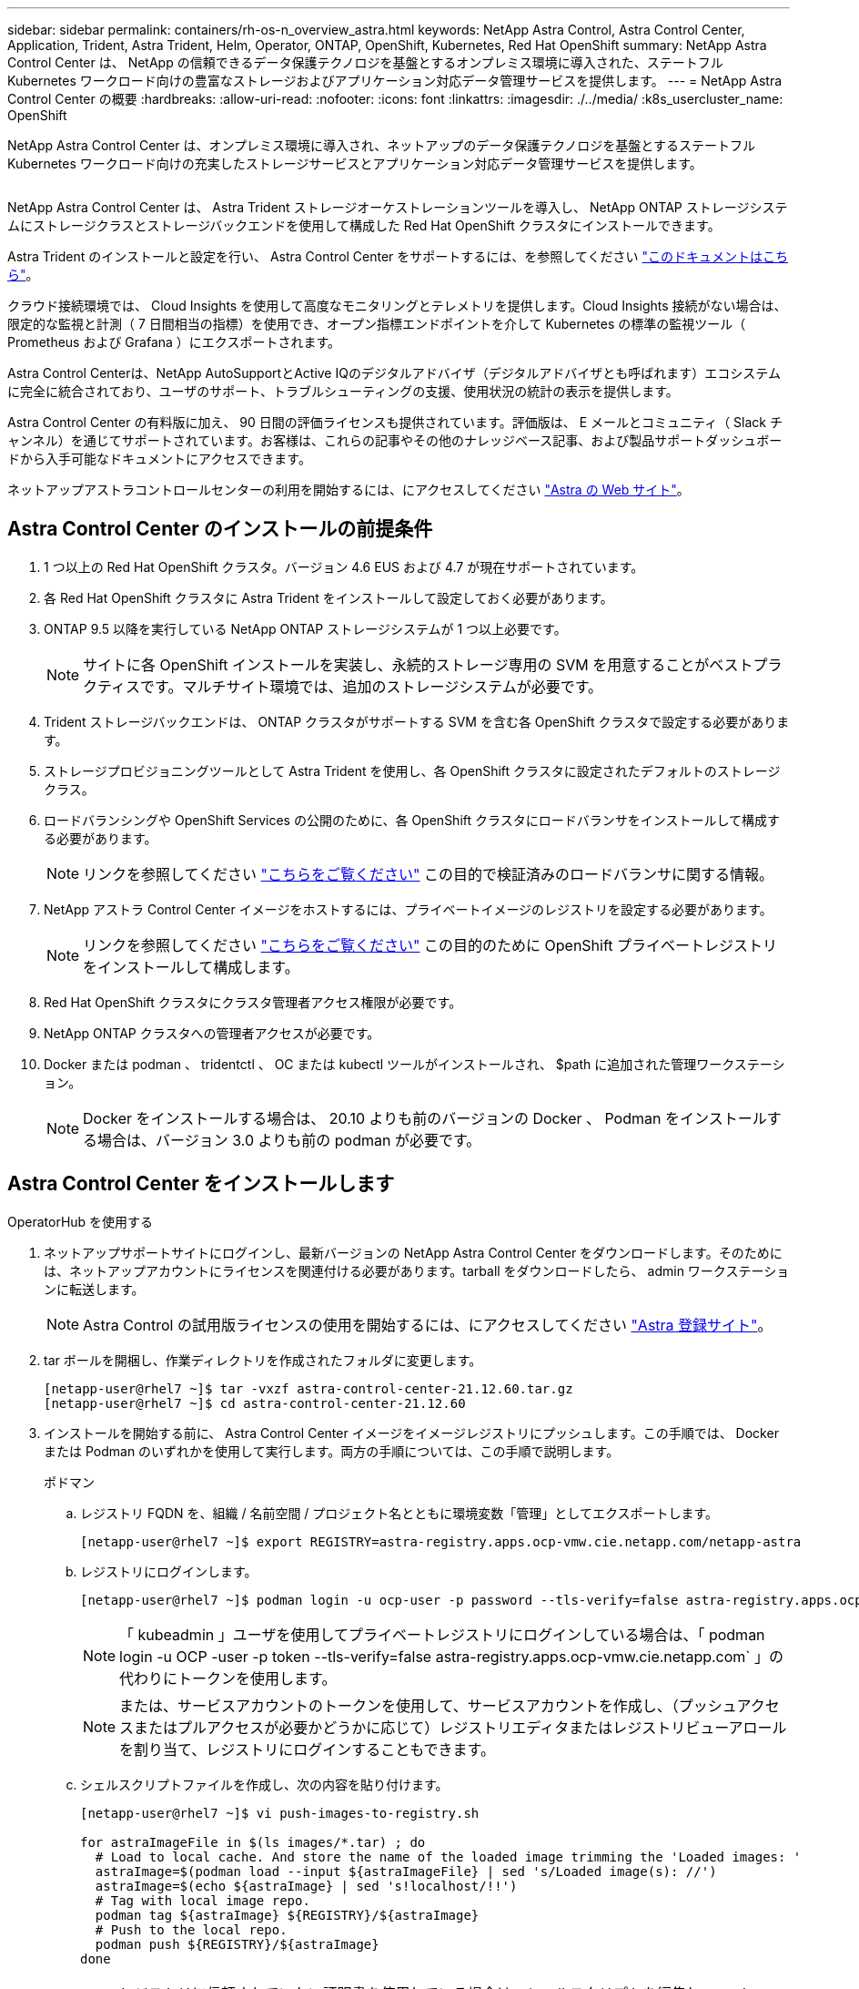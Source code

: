 ---
sidebar: sidebar 
permalink: containers/rh-os-n_overview_astra.html 
keywords: NetApp Astra Control, Astra Control Center, Application, Trident, Astra Trident, Helm, Operator, ONTAP, OpenShift, Kubernetes, Red Hat OpenShift 
summary: NetApp Astra Control Center は、 NetApp の信頼できるデータ保護テクノロジを基盤とするオンプレミス環境に導入された、ステートフル Kubernetes ワークロード向けの豊富なストレージおよびアプリケーション対応データ管理サービスを提供します。 
---
= NetApp Astra Control Center の概要
:hardbreaks:
:allow-uri-read: 
:nofooter: 
:icons: font
:linkattrs: 
:imagesdir: ./../media/
:k8s_usercluster_name: OpenShift


[role="lead"]
NetApp Astra Control Center は、オンプレミス環境に導入され、ネットアップのデータ保護テクノロジを基盤とするステートフル Kubernetes ワークロード向けの充実したストレージサービスとアプリケーション対応データ管理サービスを提供します。

image:redhat_openshift_image44.png[""]

NetApp Astra Control Center は、 Astra Trident ストレージオーケストレーションツールを導入し、 NetApp ONTAP ストレージシステムにストレージクラスとストレージバックエンドを使用して構成した Red Hat OpenShift クラスタにインストールできます。

Astra Trident のインストールと設定を行い、 Astra Control Center をサポートするには、を参照してください link:rh-os-n_overview_trident.html["このドキュメントはこちら"^]。

クラウド接続環境では、 Cloud Insights を使用して高度なモニタリングとテレメトリを提供します。Cloud Insights 接続がない場合は、限定的な監視と計測（ 7 日間相当の指標）を使用でき、オープン指標エンドポイントを介して Kubernetes の標準の監視ツール（ Prometheus および Grafana ）にエクスポートされます。

Astra Control Centerは、NetApp AutoSupportとActive IQのデジタルアドバイザ（デジタルアドバイザとも呼ばれます）エコシステムに完全に統合されており、ユーザのサポート、トラブルシューティングの支援、使用状況の統計の表示を提供します。

Astra Control Center の有料版に加え、 90 日間の評価ライセンスも提供されています。評価版は、 E メールとコミュニティ（ Slack チャンネル）を通じてサポートされています。お客様は、これらの記事やその他のナレッジベース記事、および製品サポートダッシュボードから入手可能なドキュメントにアクセスできます。

ネットアップアストラコントロールセンターの利用を開始するには、にアクセスしてください link:https://cloud.netapp.com/astra["Astra の Web サイト"^]。



== Astra Control Center のインストールの前提条件

. 1 つ以上の Red Hat OpenShift クラスタ。バージョン 4.6 EUS および 4.7 が現在サポートされています。
. 各 Red Hat OpenShift クラスタに Astra Trident をインストールして設定しておく必要があります。
. ONTAP 9.5 以降を実行している NetApp ONTAP ストレージシステムが 1 つ以上必要です。
+

NOTE: サイトに各 OpenShift インストールを実装し、永続的ストレージ専用の SVM を用意することがベストプラクティスです。マルチサイト環境では、追加のストレージシステムが必要です。

. Trident ストレージバックエンドは、 ONTAP クラスタがサポートする SVM を含む各 OpenShift クラスタで設定する必要があります。
. ストレージプロビジョニングツールとして Astra Trident を使用し、各 OpenShift クラスタに設定されたデフォルトのストレージクラス。
. ロードバランシングや OpenShift Services の公開のために、各 OpenShift クラスタにロードバランサをインストールして構成する必要があります。
+

NOTE: リンクを参照してください link:rh-os-n_load_balancers.html["こちらをご覧ください"] この目的で検証済みのロードバランサに関する情報。

. NetApp アストラ Control Center イメージをホストするには、プライベートイメージのレジストリを設定する必要があります。
+

NOTE: リンクを参照してください link:rh-os-n_private_registry.html["こちらをご覧ください"] この目的のために OpenShift プライベートレジストリをインストールして構成します。

. Red Hat OpenShift クラスタにクラスタ管理者アクセス権限が必要です。
. NetApp ONTAP クラスタへの管理者アクセスが必要です。
. Docker または podman 、 tridentctl 、 OC または kubectl ツールがインストールされ、 $path に追加された管理ワークステーション。
+

NOTE: Docker をインストールする場合は、 20.10 よりも前のバージョンの Docker 、 Podman をインストールする場合は、バージョン 3.0 よりも前の podman が必要です。





== Astra Control Center をインストールします

[role="tabbed-block"]
====
.OperatorHub を使用する
--
. ネットアップサポートサイトにログインし、最新バージョンの NetApp Astra Control Center をダウンロードします。そのためには、ネットアップアカウントにライセンスを関連付ける必要があります。tarball をダウンロードしたら、 admin ワークステーションに転送します。
+

NOTE: Astra Control の試用版ライセンスの使用を開始するには、にアクセスしてください https://cloud.netapp.com/astra-register["Astra 登録サイト"^]。

. tar ボールを開梱し、作業ディレクトリを作成されたフォルダに変更します。
+
[listing]
----
[netapp-user@rhel7 ~]$ tar -vxzf astra-control-center-21.12.60.tar.gz
[netapp-user@rhel7 ~]$ cd astra-control-center-21.12.60
----
. インストールを開始する前に、 Astra Control Center イメージをイメージレジストリにプッシュします。この手順では、 Docker または Podman のいずれかを使用して実行します。両方の手順については、この手順で説明します。
+
[]
=====
.ポドマン
.. レジストリ FQDN を、組織 / 名前空間 / プロジェクト名とともに環境変数「管理」としてエクスポートします。
+
[listing]
----
[netapp-user@rhel7 ~]$ export REGISTRY=astra-registry.apps.ocp-vmw.cie.netapp.com/netapp-astra
----
.. レジストリにログインします。
+
[listing]
----
[netapp-user@rhel7 ~]$ podman login -u ocp-user -p password --tls-verify=false astra-registry.apps.ocp-vmw.cie.netapp.com
----
+

NOTE: 「 kubeadmin 」ユーザを使用してプライベートレジストリにログインしている場合は、「 podman login -u OCP -user -p token --tls-verify=false astra-registry.apps.ocp-vmw.cie.netapp.com` 」の代わりにトークンを使用します。

+

NOTE: または、サービスアカウントのトークンを使用して、サービスアカウントを作成し、（プッシュアクセスまたはプルアクセスが必要かどうかに応じて）レジストリエディタまたはレジストリビューアロールを割り当て、レジストリにログインすることもできます。

.. シェルスクリプトファイルを作成し、次の内容を貼り付けます。
+
[listing]
----
[netapp-user@rhel7 ~]$ vi push-images-to-registry.sh

for astraImageFile in $(ls images/*.tar) ; do
  # Load to local cache. And store the name of the loaded image trimming the 'Loaded images: '
  astraImage=$(podman load --input ${astraImageFile} | sed 's/Loaded image(s): //')
  astraImage=$(echo ${astraImage} | sed 's!localhost/!!')
  # Tag with local image repo.
  podman tag ${astraImage} ${REGISTRY}/${astraImage}
  # Push to the local repo.
  podman push ${REGISTRY}/${astraImage}
done
----
+

NOTE: レジストリに信頼されていない証明書を使用している場合は、シェルスクリプトを編集し、 podman push コマンドに「 --tls-verify=false 」を使用します。「 podman push $registry/ $ 」（ echo $astraalImage | sed's /^[^\\/]\\/'/')--tls-verify=false 」）。

.. ファイルを実行可能にします
+
[listing]
----
[netapp-user@rhel7 ~]$ chmod +x push-images-to-registry.sh
----
.. シェルスクリプトを実行します。
+
[listing]
----
[netapp-user@rhel7 ~]$ ./push-images-to-registry.sh
----


=====
+
[]
=====
.Docker です
.. レジストリ FQDN を、組織 / 名前空間 / プロジェクト名とともに環境変数「管理」としてエクスポートします。
+
[listing]
----
[netapp-user@rhel7 ~]$ export REGISTRY=astra-registry.apps.ocp-vmw.cie.netapp.com/netapp-astra
----
.. レジストリにログインします。
+
[listing]
----
[netapp-user@rhel7 ~]$ docker login -u ocp-user -p password astra-registry.apps.ocp-vmw.cie.netapp.com
----
+

NOTE: 「 kubeadmin 」ユーザを使用してプライベートレジストリにログインする場合は、「 password - `d Occker login -u OCP-user-p token astra-registry.apps.ocp-vmw.cie.netapp.com` 」の代わりにトークンを使用します。

+

NOTE: または、サービスアカウントのトークンを使用して、サービスアカウントを作成し、（プッシュアクセスまたはプルアクセスが必要かどうかに応じて）レジストリエディタまたはレジストリビューアロールを割り当て、レジストリにログインすることもできます。

.. シェルスクリプトファイルを作成し、次の内容を貼り付けます。
+
[listing]
----
[netapp-user@rhel7 ~]$ vi push-images-to-registry.sh

for astraImageFile in $(ls images/*.tar) ; do
  # Load to local cache. And store the name of the loaded image trimming the 'Loaded images: '
  astraImage=$(docker load --input ${astraImageFile} | sed 's/Loaded image: //')
  astraImage=$(echo ${astraImage} | sed 's!localhost/!!')
  # Tag with local image repo.
  docker tag ${astraImage} ${REGISTRY}/${astraImage}
  # Push to the local repo.
  docker push ${REGISTRY}/${astraImage}
done
----
.. ファイルを実行可能にします
+
[listing]
----
[netapp-user@rhel7 ~]$ chmod +x push-images-to-registry.sh
----
.. シェルスクリプトを実行します。
+
[listing]
----
[netapp-user@rhel7 ~]$ ./push-images-to-registry.sh
----


=====


. 公開されていないプライベートイメージレジストリを使用する場合は、イメージレジストリ TLS 証明書を OpenShift ノードにアップロードします。そのためには、 TLS 証明書を使用して OpenShift -config ネームスペースに ConfigMap を作成し、クラスタイメージ構成にパッチを適用して証明書を信頼できるようにします。
+
[listing]
----
[netapp-user@rhel7 ~]$ oc create configmap default-ingress-ca -n openshift-config --from-file=astra-registry.apps.ocp-vmw.cie.netapp.com=tls.crt

[netapp-user@rhel7 ~]$ oc patch image.config.openshift.io/cluster --patch '{"spec":{"additionalTrustedCA":{"name":"default-ingress-ca"}}}' --type=merge
----
+

NOTE: ルートとともに入力オペレータからのデフォルト TLS 証明書を含む OpenShift 内部レジストリを使用している場合は、前の手順に従って、ルートホスト名に証明書をパッチする必要があります。入力オペレータから証明書を抽出するには、コマンド「 oc extract secret/router-ca --keys=tls.crt-n OpenShift ingress-operator 」を使用します。

. Astra Control Center 用の名前空間 NetApp-acc-operator' を作成します
+
[listing]
----
[netapp-user@rhel7 ~]$ oc create ns netapp-acc-operator

namespace/netapp-acc-operator created
----
. NetApp-acc-operator ネームスペースのイメージレジストリにログインするためのクレデンシャルを含むシークレットを作成します。
+
[listing]
----
[netapp-user@rhel7 ~]$ oc create secret docker-registry astra-registry-cred --docker-server=astra-registry.apps.ocp-vmw.cie.netapp.com --docker-username=ocp-user --docker-password=password -n netapp-acc-operator

secret/astra-registry-cred created
----
. クラスタ管理者アクセスで Red Hat OpenShift GUI コンソールにログインします。
. Perspective ドロップダウンから Administrator を選択します。
. [ 演算子 ]>[ 演算子ハブ ] の順に移動し、 Astra を検索します。
+
image::redhat_openshift_image45.JPG[OpenShift Operator Hub]

. NetApp-acc-operator' タイルを選択し、 [ インストール ] をクリックします。
+
image::redhat_openshift_image123.jpg[ACC オペレータタイル]

. インストールオペレータ画面で、デフォルトのパラメータをすべて受け入れて、「インストール」をクリックします。
+
image::redhat_openshift_image124.jpg[ACC オペレータの詳細]

. オペレータによるインストールが完了するまで待ちます。
+
image::redhat_openshift_image125.jpg[ACC オペレーターがインストールを待機します]

. オペレータのインストールが完了したら、 [View Operator] をクリックします。
+
image::redhat_openshift_image126.jpg[ACC オペレータによるインストールが完了しました]

. 次に、オペレーターの Astra Control Center タイルで [Create Instance] をクリックします。
+
image::redhat_openshift_image127.jpg[ACC インスタンスを作成します]

. [Create AstraeControl] フォームフィールドに入力し '[Create] をクリックします
+
.. 必要に応じて、 Astra Control Center インスタンス名を編集します。
.. 必要に応じて、 AutoSupport を有効または無効にします。Auto Support 機能の保持を推奨します。
.. Astra Control Center の FQDN を入力します。
.. Astra Control Center のバージョンを入力します。デフォルトで最新のバージョンが表示されます。
.. Astra Control Center のアカウント名を入力し、管理者の詳細（名、姓、メールアドレスなど）を入力します。
.. ボリューム再利用ポリシーを入力します。デフォルトは Retain です。
.. Image Registry に、レジストリの FQDN と、イメージをレジストリにプッシュする際に指定した組織名を入力します（この例では「 astra-registry.apps.ocp-vmw.cie.netapp.com/netapp-astra` 」）。
.. 認証が必要なレジストリを使用する場合は、 [ イメージレジストリ ] セクションにシークレット名を入力します。
.. Astra Control Center のリソース制限のスケーリングオプションを設定します。
.. デフォルト以外のストレージクラスに PVC を配置する場合は、ストレージクラス名を入力します。
.. CRD 処理の環境設定を定義します。
+
image::redhat_openshift_image128.jpg[ACC インスタンスを作成します]

+
image::redhat_openshift_image129.jpg[ACC インスタンスを作成します]





--
.自動化された [Ansible ]
--
. Ansibleプレイブックを使用してAstra Control Centerを導入するには、AnsibleがインストールされたUbuntu / RHELマシンが必要です。手順に従います link:../automation/getting-started.html["こちらをご覧ください"] UbuntuおよびRHELの場合。
. Ansible コンテンツをホストする GitHub リポジトリをクローニングします。
+
[source, cli]
----
git clone https://github.com/NetApp-Automation/na_astra_control_suite.git
----
. ネットアップサポートサイトにログインし、最新バージョンのNetApp Astra Control Centerをダウンロードします。そのためには、ネットアップアカウントにライセンスを関連付ける必要があります。tar ファイルをダウンロードしたら、ワークステーションに転送します。
+

NOTE: Astra Control の試用版ライセンスの使用を開始するには、にアクセスしてください https://cloud.netapp.com/astra-register["Astra 登録サイト"^]。

. Astra Control CenterをインストールするOpenShiftクラスタにadminとしてアクセスし、kubeconfigファイルを作成または取得します。
. ディレクトリを na_Astra_control_site に変更します。
+
[source, cli]
----
cd na_astra_control_suite
----
. 「vars/vars.yml」ファイルを編集し、必要な情報を変数に入力します。
+
[source, cli]
----
#Define whether or not to push the Astra Control Center images to your private registry [Allowed values: yes, no]
push_images: yes

#The directory hosting the Astra Control Center installer
installer_directory: /home/admin/

#Specify the ingress type. Allowed values - "AccTraefik" or "Generic"
#"AccTraefik" if you want the installer to create a LoadBalancer type service to access ACC, requires MetalLB or similar.
#"Generic" if you want to create or configure ingress controller yourself, installer just creates a ClusterIP service for traefik.
ingress_type: "AccTraefik"

#Name of the Astra Control Center installer (Do not include the extension, just the name)
astra_tar_ball_name: astra-control-center-22.04.0

#The complete path to the kubeconfig file of the kubernetes/openshift cluster Astra Control Center needs to be installed to.
hosting_k8s_cluster_kubeconfig_path: /home/admin/cluster-kubeconfig.yml

#Namespace in which Astra Control Center is to be installed
astra_namespace: netapp-astra-cc

#Astra Control Center Resources Scaler. Leave it blank if you want to accept the Default setting.
astra_resources_scaler: Default

#Storageclass to be used for Astra Control Center PVCs, it must be created before running the playbook [Leave it blank if you want the PVCs to use default storageclass]
astra_trident_storageclass: basic

#Reclaim Policy for Astra Control Center Persistent Volumes [Allowed values: Retain, Delete]
storageclass_reclaim_policy: Retain

#Private Registry Details
astra_registry_name: "docker.io"

#Whether the private registry requires credentials [Allowed values: yes, no]
require_reg_creds: yes

#If require_reg_creds is yes, then define the container image registry credentials
#Usually, the registry namespace and usernames are same for individual users
astra_registry_namespace: "registry-user"
astra_registry_username: "registry-user"
astra_registry_password: "password"

#Kuberenets/OpenShift secret name for Astra Control Center
#This name will be assigned to the K8s secret created by the playbook
astra_registry_secret_name: "astra-registry-credentials"

#Astra Control Center FQDN
acc_fqdn_address: astra-control-center.cie.netapp.com

#Name of the Astra Control Center instance
acc_account_name: ACC Account Name

#Administrator details for Astra Control Center
admin_email_address: admin@example.com
admin_first_name: Admin
admin_last_name: Admin
----
. プレイブックを実行して Astra Control Center を導入します。Playbookには、特定の構成用のroot権限が必要です。
+
このプレイブックを実行しているユーザがrootである場合、またはパスワードを使用しないsudoが設定されている場合は、次のコマンドを実行してプレイブックを実行します。

+
[source, cli]
----
ansible-playbook install_acc_playbook.yml
----
+
ユーザにパスワードベースのsudoアクセスが設定されている場合は、次のコマンドを実行してこのPlaybookを実行し、sudoパスワードを入力します。

+
[source, cli]
----
ansible-playbook install_acc_playbook.yml -K
----


--
====


=== インストール後の手順

. インストールが完了するまでに数分かかることがあります。NetApp-AstrA-cc' ネームスペース内のすべてのポッドとサービスが稼働していることを確認します
+
[listing]
----
[netapp-user@rhel7 ~]$ oc get all -n netapp-astra-cc
----
. 「 acc-operator-controller-manager 」ログをチェックし、インストールが完了したことを確認します。
+
[listing]
----
[netapp-user@rhel7 ~]$ oc logs deploy/acc-operator-controller-manager -n netapp-acc-operator -c manager -f
----
+

NOTE: 次のメッセージは、 Astra Control Center のインストールが正常に完了したことを示します。

+
[listing]
----
{"level":"info","ts":1624054318.029971,"logger":"controllers.AstraControlCenter","msg":"Successfully Reconciled AstraControlCenter in [seconds]s","AstraControlCenter":"netapp-astra-cc/astra","ae.Version":"[21.12.60]"}
----
. Astra Control Center にログインするためのユーザ名は、 CRD ファイルに提供された管理者の電子メールアドレスで、パスワードは Astra Control Center UUID に付加された文字列「 ACC-` 」です。次のコマンドを実行します。
+
[listing]
----
[netapp-user@rhel7 ~]$ oc get astracontrolcenters -n netapp-astra-cc
NAME    UUID
astra   345c55a5-bf2e-21f0-84b8-b6f2bce5e95f
----
+

NOTE: この例では、パスワードは「 ACC-345c55a5 -bf2e-21f0 -84b8 -b6f2bce5e95f 」です。

. traefik サービスのロードバランサ IP を取得します。
+
[listing]
----
[netapp-user@rhel7 ~]$ oc get svc -n netapp-astra-cc | egrep 'EXTERNAL|traefik'

NAME                                       TYPE           CLUSTER-IP       EXTERNAL-IP     PORT(S)                                                                   AGE
traefik                                    LoadBalancer   172.30.99.142    10.61.186.181   80:30343/TCP,443:30060/TCP                                                16m
----
. Astra Control Center CRD ファイルに指定された FQDN を指す DNS サーバーのエントリを、 traefik サービスの「 external-IP 」に追加します。
+
image:redhat_openshift_image122.jpg["ACC GUI の DNS エントリを追加します"]

. Astra Control Center GUI に、 FQDN を参照してログインします。
+
image:redhat_openshift_image87.jpg["Astra Control Center ログイン"]

. CRD で提供された管理者メールアドレスを使用して初めて Astra Control Center GUI にログインする場合は、パスワードを変更する必要があります。
+
image:redhat_openshift_image88.jpg["Astra Control Center の必須パスワード変更"]

. ユーザーを Astra Control Center に追加する場合は、 [ アカウント ]>[ ユーザー ] の順に選択し、 [ 追加 ] をクリックしてユーザーの詳細を入力し、 [ 追加 ] をクリックします。
+
image:redhat_openshift_image89.jpg["Astra Control Center でユーザを作成"]

. Astra Control Center では、すべての機能が動作するためにライセンスが必要です。ライセンスを追加するには、 ［ アカウント ］ > ［ ライセンス ］ の順に選択し、 ［ ライセンスの追加 ］ をクリックして、ライセンスファイルをアップロードします。
+
image:redhat_openshift_image90.jpg["Astra Control Center 追加ライセンス"]

+

NOTE: NetApp Astra Control Center のインストールまたは設定で問題が発生した場合は、既知の問題のナレッジベースを利用できます https://kb.netapp.com/Advice_and_Troubleshooting/Cloud_Services/Astra["こちらをご覧ください"]。


